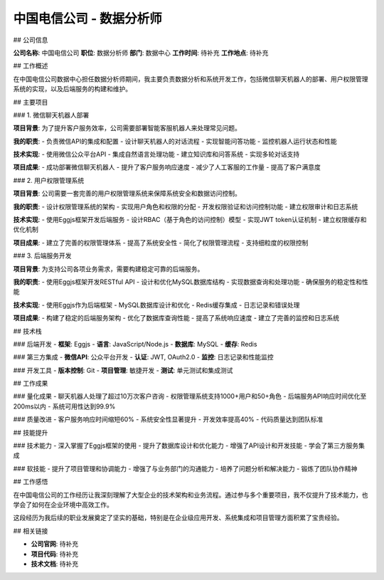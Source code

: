 中国电信公司 - 数据分析师
============================

## 公司信息

**公司名称**: 中国电信公司  
**职位**: 数据分析师  
**部门**: 数据中心  
**工作时间**: 待补充  
**工作地点**: 待补充  

## 工作概述

在中国电信公司数据中心担任数据分析师期间，我主要负责数据分析和系统开发工作，包括微信聊天机器人的部署、用户权限管理系统的实现，以及后端服务的构建和维护。

## 主要项目

### 1. 微信聊天机器人部署

**项目背景**: 为了提升客户服务效率，公司需要部署智能客服机器人来处理常见问题。

**我的职责**:
- 负责微信API的集成和配置
- 设计聊天机器人的对话流程
- 实现智能问答功能
- 监控机器人运行状态和性能

**技术实现**:
- 使用微信公众平台API
- 集成自然语言处理功能
- 建立知识库和问答系统
- 实现多轮对话支持

**项目成果**:
- 成功部署微信聊天机器人
- 提升了客户服务响应速度
- 减少了人工客服的工作量
- 提高了客户满意度

### 2. 用户权限管理系统

**项目背景**: 公司需要一套完善的用户权限管理系统来保障系统安全和数据访问控制。

**我的职责**:
- 设计权限管理系统的架构
- 实现用户角色和权限的分配
- 开发权限验证和访问控制功能
- 建立权限审计和日志系统

**技术实现**:
- 使用Eggjs框架开发后端服务
- 设计RBAC（基于角色的访问控制）模型
- 实现JWT token认证机制
- 建立权限缓存和优化机制

**项目成果**:
- 建立了完善的权限管理体系
- 提高了系统安全性
- 简化了权限管理流程
- 支持细粒度的权限控制

### 3. 后端服务开发

**项目背景**: 为支持公司各项业务需求，需要构建稳定可靠的后端服务。

**我的职责**:
- 使用Eggjs框架开发RESTful API
- 设计和优化MySQL数据库结构
- 实现数据查询和处理功能
- 确保服务的稳定性和性能

**技术实现**:
- 使用Eggjs作为后端框架
- MySQL数据库设计和优化
- Redis缓存集成
- 日志记录和错误处理

**项目成果**:
- 构建了稳定的后端服务架构
- 优化了数据库查询性能
- 提高了系统响应速度
- 建立了完善的监控和日志系统

## 技术栈

### 后端开发
- **框架**: Eggjs
- **语言**: JavaScript/Node.js
- **数据库**: MySQL
- **缓存**: Redis

### 第三方集成
- **微信API**: 公众平台开发
- **认证**: JWT, OAuth2.0
- **监控**: 日志记录和性能监控

### 开发工具
- **版本控制**: Git
- **项目管理**: 敏捷开发
- **测试**: 单元测试和集成测试

## 工作成果

### 量化成果
- 聊天机器人处理了超过10万次客户咨询
- 权限管理系统支持1000+用户和50+角色
- 后端服务API响应时间优化至200ms以内
- 系统可用性达到99.9%

### 质量改进
- 客户服务响应时间缩短60%
- 系统安全性显著提升
- 开发效率提高40%
- 代码质量达到团队标准

## 技能提升

### 技术能力
- 深入掌握了Eggjs框架的使用
- 提升了数据库设计和优化能力
- 增强了API设计和开发技能
- 学会了第三方服务集成

### 软技能
- 提升了项目管理和协调能力
- 增强了与业务部门的沟通能力
- 培养了问题分析和解决能力
- 锻炼了团队协作精神

## 工作感悟

在中国电信公司的工作经历让我深刻理解了大型企业的技术架构和业务流程。通过参与多个重要项目，我不仅提升了技术能力，也学会了如何在企业环境中高效工作。

这段经历为我后续的职业发展奠定了坚实的基础，特别是在企业级应用开发、系统集成和项目管理方面积累了宝贵经验。

## 相关链接

- **公司官网**: 待补充
- **项目代码**: 待补充
- **技术文档**: 待补充 